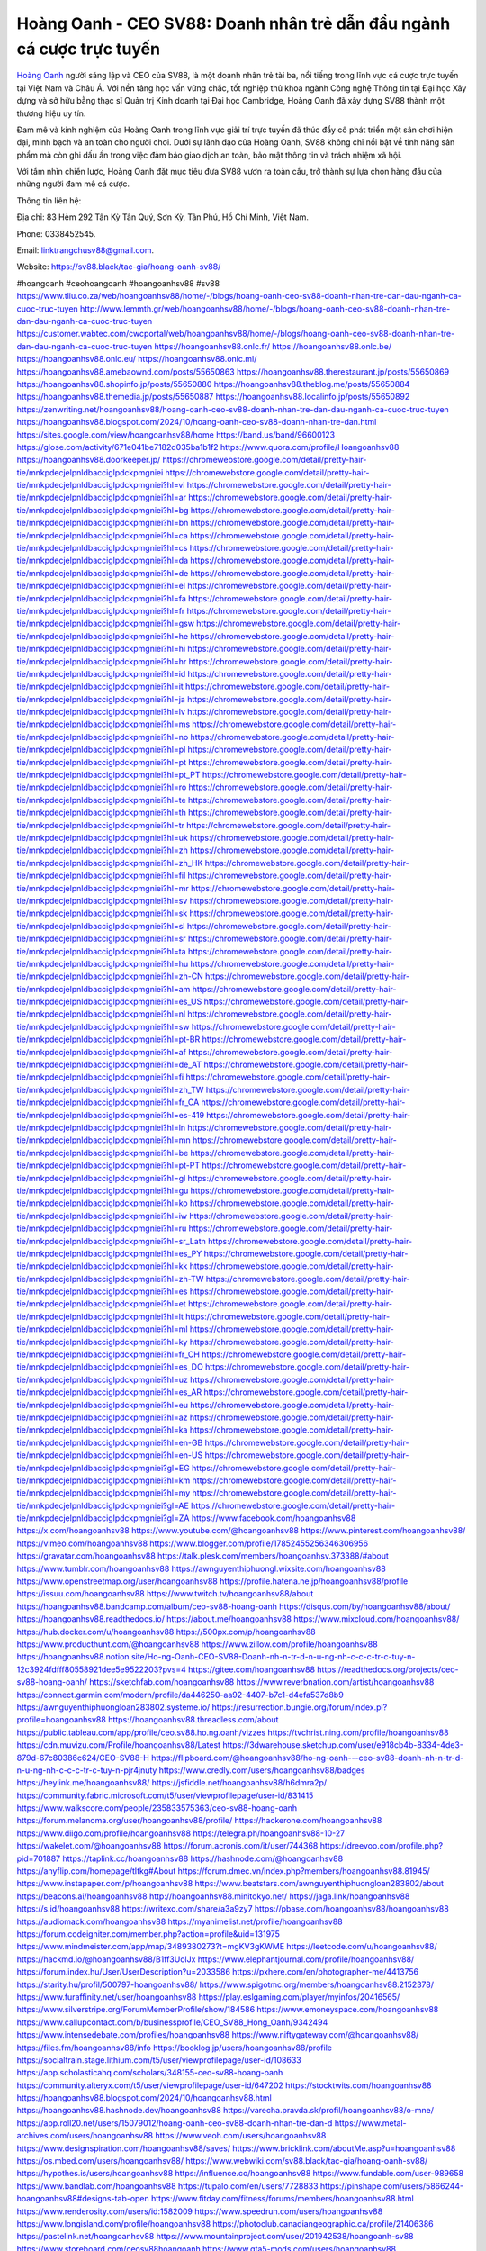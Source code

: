 Hoàng Oanh - CEO SV88: Doanh nhân trẻ dẫn đầu ngành cá cược trực tuyến
===================================

`Hoàng Oanh <https://sv88.black/tac-gia/hoang-oanh-sv88/>`_ người sáng lập và CEO của SV88, là một doanh nhân trẻ tài ba, nổi tiếng trong lĩnh vực cá cược trực tuyến tại Việt Nam và Châu Á. Với nền tảng học vấn vững chắc, tốt nghiệp thủ khoa ngành Công nghệ Thông tin tại Đại học Xây dựng và sở hữu bằng thạc sĩ Quản trị Kinh doanh tại Đại học Cambridge, Hoàng Oanh đã xây dựng SV88 thành một thương hiệu uy tín. 

Đam mê và kinh nghiệm của Hoàng Oanh trong lĩnh vực giải trí trực tuyến đã thúc đẩy cô phát triển một sân chơi hiện đại, minh bạch và an toàn cho người chơi. Dưới sự lãnh đạo của Hoàng Oanh, SV88 không chỉ nổi bật về tính năng sản phẩm mà còn ghi dấu ấn trong việc đảm bảo giao dịch an toàn, bảo mật thông tin và trách nhiệm xã hội. 

Với tầm nhìn chiến lược, Hoàng Oanh đặt mục tiêu đưa SV88 vươn ra toàn cầu, trở thành sự lựa chọn hàng đầu của những người đam mê cá cược.

Thông tin liên hệ: 

Địa chỉ: 83 Hẻm 292 Tân Kỳ Tân Quý, Sơn Kỳ, Tân Phú, Hồ Chí Minh, Việt Nam. 

Phone: 0338452545. 

Email: linktrangchusv88@gmail.com. 

Website: https://sv88.black/tac-gia/hoang-oanh-sv88/ 

#hoangoanh #ceohoangoanh #hoangoanhsv88 #sv88
https://www.tliu.co.za/web/hoangoanhsv88/home/-/blogs/hoang-oanh-ceo-sv88-doanh-nhan-tre-dan-dau-nganh-ca-cuoc-truc-tuyen
http://www.lemmth.gr/web/hoangoanhsv88/home/-/blogs/hoang-oanh-ceo-sv88-doanh-nhan-tre-dan-dau-nganh-ca-cuoc-truc-tuyen
https://customer.wabtec.com/cwcportal/web/hoangoanhsv88/home/-/blogs/hoang-oanh-ceo-sv88-doanh-nhan-tre-dan-dau-nganh-ca-cuoc-truc-tuyen
https://hoangoanhsv88.onlc.fr/
https://hoangoanhsv88.onlc.be/
https://hoangoanhsv88.onlc.eu/
https://hoangoanhsv88.onlc.ml/
https://hoangoanhsv88.amebaownd.com/posts/55650863
https://hoangoanhsv88.therestaurant.jp/posts/55650869
https://hoangoanhsv88.shopinfo.jp/posts/55650880
https://hoangoanhsv88.theblog.me/posts/55650884
https://hoangoanhsv88.themedia.jp/posts/55650887
https://hoangoanhsv88.localinfo.jp/posts/55650892
https://zenwriting.net/hoangoanhsv88/hoang-oanh-ceo-sv88-doanh-nhan-tre-dan-dau-nganh-ca-cuoc-truc-tuyen
https://hoangoanhsv88.blogspot.com/2024/10/hoang-oanh-ceo-sv88-doanh-nhan-tre-dan.html
https://sites.google.com/view/hoangoanhsv88/home
https://band.us/band/96600123
https://glose.com/activity/671e041be7182d035ba1b1f2
https://www.quora.com/profile/Hoangoanhsv88
https://hoangoanhsv88.doorkeeper.jp/
https://chromewebstore.google.com/detail/pretty-hair-tie/mnkpdecjelpnldbacciglpdckpmgniei
https://chromewebstore.google.com/detail/pretty-hair-tie/mnkpdecjelpnldbacciglpdckpmgniei?hl=vi
https://chromewebstore.google.com/detail/pretty-hair-tie/mnkpdecjelpnldbacciglpdckpmgniei?hl=ar
https://chromewebstore.google.com/detail/pretty-hair-tie/mnkpdecjelpnldbacciglpdckpmgniei?hl=bg
https://chromewebstore.google.com/detail/pretty-hair-tie/mnkpdecjelpnldbacciglpdckpmgniei?hl=bn
https://chromewebstore.google.com/detail/pretty-hair-tie/mnkpdecjelpnldbacciglpdckpmgniei?hl=ca
https://chromewebstore.google.com/detail/pretty-hair-tie/mnkpdecjelpnldbacciglpdckpmgniei?hl=cs
https://chromewebstore.google.com/detail/pretty-hair-tie/mnkpdecjelpnldbacciglpdckpmgniei?hl=da
https://chromewebstore.google.com/detail/pretty-hair-tie/mnkpdecjelpnldbacciglpdckpmgniei?hl=de
https://chromewebstore.google.com/detail/pretty-hair-tie/mnkpdecjelpnldbacciglpdckpmgniei?hl=el
https://chromewebstore.google.com/detail/pretty-hair-tie/mnkpdecjelpnldbacciglpdckpmgniei?hl=fa
https://chromewebstore.google.com/detail/pretty-hair-tie/mnkpdecjelpnldbacciglpdckpmgniei?hl=fr
https://chromewebstore.google.com/detail/pretty-hair-tie/mnkpdecjelpnldbacciglpdckpmgniei?hl=gsw
https://chromewebstore.google.com/detail/pretty-hair-tie/mnkpdecjelpnldbacciglpdckpmgniei?hl=he
https://chromewebstore.google.com/detail/pretty-hair-tie/mnkpdecjelpnldbacciglpdckpmgniei?hl=hi
https://chromewebstore.google.com/detail/pretty-hair-tie/mnkpdecjelpnldbacciglpdckpmgniei?hl=hr
https://chromewebstore.google.com/detail/pretty-hair-tie/mnkpdecjelpnldbacciglpdckpmgniei?hl=id
https://chromewebstore.google.com/detail/pretty-hair-tie/mnkpdecjelpnldbacciglpdckpmgniei?hl=it
https://chromewebstore.google.com/detail/pretty-hair-tie/mnkpdecjelpnldbacciglpdckpmgniei?hl=ja
https://chromewebstore.google.com/detail/pretty-hair-tie/mnkpdecjelpnldbacciglpdckpmgniei?hl=lv
https://chromewebstore.google.com/detail/pretty-hair-tie/mnkpdecjelpnldbacciglpdckpmgniei?hl=ms
https://chromewebstore.google.com/detail/pretty-hair-tie/mnkpdecjelpnldbacciglpdckpmgniei?hl=no
https://chromewebstore.google.com/detail/pretty-hair-tie/mnkpdecjelpnldbacciglpdckpmgniei?hl=pl
https://chromewebstore.google.com/detail/pretty-hair-tie/mnkpdecjelpnldbacciglpdckpmgniei?hl=pt
https://chromewebstore.google.com/detail/pretty-hair-tie/mnkpdecjelpnldbacciglpdckpmgniei?hl=pt_PT
https://chromewebstore.google.com/detail/pretty-hair-tie/mnkpdecjelpnldbacciglpdckpmgniei?hl=ro
https://chromewebstore.google.com/detail/pretty-hair-tie/mnkpdecjelpnldbacciglpdckpmgniei?hl=te
https://chromewebstore.google.com/detail/pretty-hair-tie/mnkpdecjelpnldbacciglpdckpmgniei?hl=th
https://chromewebstore.google.com/detail/pretty-hair-tie/mnkpdecjelpnldbacciglpdckpmgniei?hl=tr
https://chromewebstore.google.com/detail/pretty-hair-tie/mnkpdecjelpnldbacciglpdckpmgniei?hl=uk
https://chromewebstore.google.com/detail/pretty-hair-tie/mnkpdecjelpnldbacciglpdckpmgniei?hl=zh
https://chromewebstore.google.com/detail/pretty-hair-tie/mnkpdecjelpnldbacciglpdckpmgniei?hl=zh_HK
https://chromewebstore.google.com/detail/pretty-hair-tie/mnkpdecjelpnldbacciglpdckpmgniei?hl=fil
https://chromewebstore.google.com/detail/pretty-hair-tie/mnkpdecjelpnldbacciglpdckpmgniei?hl=mr
https://chromewebstore.google.com/detail/pretty-hair-tie/mnkpdecjelpnldbacciglpdckpmgniei?hl=sv
https://chromewebstore.google.com/detail/pretty-hair-tie/mnkpdecjelpnldbacciglpdckpmgniei?hl=sk
https://chromewebstore.google.com/detail/pretty-hair-tie/mnkpdecjelpnldbacciglpdckpmgniei?hl=sl
https://chromewebstore.google.com/detail/pretty-hair-tie/mnkpdecjelpnldbacciglpdckpmgniei?hl=sr
https://chromewebstore.google.com/detail/pretty-hair-tie/mnkpdecjelpnldbacciglpdckpmgniei?hl=ta
https://chromewebstore.google.com/detail/pretty-hair-tie/mnkpdecjelpnldbacciglpdckpmgniei?hl=hu
https://chromewebstore.google.com/detail/pretty-hair-tie/mnkpdecjelpnldbacciglpdckpmgniei?hl=zh-CN
https://chromewebstore.google.com/detail/pretty-hair-tie/mnkpdecjelpnldbacciglpdckpmgniei?hl=am
https://chromewebstore.google.com/detail/pretty-hair-tie/mnkpdecjelpnldbacciglpdckpmgniei?hl=es_US
https://chromewebstore.google.com/detail/pretty-hair-tie/mnkpdecjelpnldbacciglpdckpmgniei?hl=nl
https://chromewebstore.google.com/detail/pretty-hair-tie/mnkpdecjelpnldbacciglpdckpmgniei?hl=sw
https://chromewebstore.google.com/detail/pretty-hair-tie/mnkpdecjelpnldbacciglpdckpmgniei?hl=pt-BR
https://chromewebstore.google.com/detail/pretty-hair-tie/mnkpdecjelpnldbacciglpdckpmgniei?hl=af
https://chromewebstore.google.com/detail/pretty-hair-tie/mnkpdecjelpnldbacciglpdckpmgniei?hl=de_AT
https://chromewebstore.google.com/detail/pretty-hair-tie/mnkpdecjelpnldbacciglpdckpmgniei?hl=fi
https://chromewebstore.google.com/detail/pretty-hair-tie/mnkpdecjelpnldbacciglpdckpmgniei?hl=zh_TW
https://chromewebstore.google.com/detail/pretty-hair-tie/mnkpdecjelpnldbacciglpdckpmgniei?hl=fr_CA
https://chromewebstore.google.com/detail/pretty-hair-tie/mnkpdecjelpnldbacciglpdckpmgniei?hl=es-419
https://chromewebstore.google.com/detail/pretty-hair-tie/mnkpdecjelpnldbacciglpdckpmgniei?hl=ln
https://chromewebstore.google.com/detail/pretty-hair-tie/mnkpdecjelpnldbacciglpdckpmgniei?hl=mn
https://chromewebstore.google.com/detail/pretty-hair-tie/mnkpdecjelpnldbacciglpdckpmgniei?hl=be
https://chromewebstore.google.com/detail/pretty-hair-tie/mnkpdecjelpnldbacciglpdckpmgniei?hl=pt-PT
https://chromewebstore.google.com/detail/pretty-hair-tie/mnkpdecjelpnldbacciglpdckpmgniei?hl=gl
https://chromewebstore.google.com/detail/pretty-hair-tie/mnkpdecjelpnldbacciglpdckpmgniei?hl=gu
https://chromewebstore.google.com/detail/pretty-hair-tie/mnkpdecjelpnldbacciglpdckpmgniei?hl=ko
https://chromewebstore.google.com/detail/pretty-hair-tie/mnkpdecjelpnldbacciglpdckpmgniei?hl=iw
https://chromewebstore.google.com/detail/pretty-hair-tie/mnkpdecjelpnldbacciglpdckpmgniei?hl=ru
https://chromewebstore.google.com/detail/pretty-hair-tie/mnkpdecjelpnldbacciglpdckpmgniei?hl=sr_Latn
https://chromewebstore.google.com/detail/pretty-hair-tie/mnkpdecjelpnldbacciglpdckpmgniei?hl=es_PY
https://chromewebstore.google.com/detail/pretty-hair-tie/mnkpdecjelpnldbacciglpdckpmgniei?hl=kk
https://chromewebstore.google.com/detail/pretty-hair-tie/mnkpdecjelpnldbacciglpdckpmgniei?hl=zh-TW
https://chromewebstore.google.com/detail/pretty-hair-tie/mnkpdecjelpnldbacciglpdckpmgniei?hl=es
https://chromewebstore.google.com/detail/pretty-hair-tie/mnkpdecjelpnldbacciglpdckpmgniei?hl=et
https://chromewebstore.google.com/detail/pretty-hair-tie/mnkpdecjelpnldbacciglpdckpmgniei?hl=lt
https://chromewebstore.google.com/detail/pretty-hair-tie/mnkpdecjelpnldbacciglpdckpmgniei?hl=ml
https://chromewebstore.google.com/detail/pretty-hair-tie/mnkpdecjelpnldbacciglpdckpmgniei?hl=ky
https://chromewebstore.google.com/detail/pretty-hair-tie/mnkpdecjelpnldbacciglpdckpmgniei?hl=fr_CH
https://chromewebstore.google.com/detail/pretty-hair-tie/mnkpdecjelpnldbacciglpdckpmgniei?hl=es_DO
https://chromewebstore.google.com/detail/pretty-hair-tie/mnkpdecjelpnldbacciglpdckpmgniei?hl=uz
https://chromewebstore.google.com/detail/pretty-hair-tie/mnkpdecjelpnldbacciglpdckpmgniei?hl=es_AR
https://chromewebstore.google.com/detail/pretty-hair-tie/mnkpdecjelpnldbacciglpdckpmgniei?hl=eu
https://chromewebstore.google.com/detail/pretty-hair-tie/mnkpdecjelpnldbacciglpdckpmgniei?hl=az
https://chromewebstore.google.com/detail/pretty-hair-tie/mnkpdecjelpnldbacciglpdckpmgniei?hl=ka
https://chromewebstore.google.com/detail/pretty-hair-tie/mnkpdecjelpnldbacciglpdckpmgniei?hl=en-GB
https://chromewebstore.google.com/detail/pretty-hair-tie/mnkpdecjelpnldbacciglpdckpmgniei?hl=en-US
https://chromewebstore.google.com/detail/pretty-hair-tie/mnkpdecjelpnldbacciglpdckpmgniei?gl=EG
https://chromewebstore.google.com/detail/pretty-hair-tie/mnkpdecjelpnldbacciglpdckpmgniei?hl=km
https://chromewebstore.google.com/detail/pretty-hair-tie/mnkpdecjelpnldbacciglpdckpmgniei?hl=my
https://chromewebstore.google.com/detail/pretty-hair-tie/mnkpdecjelpnldbacciglpdckpmgniei?gl=AE
https://chromewebstore.google.com/detail/pretty-hair-tie/mnkpdecjelpnldbacciglpdckpmgniei?gl=ZA
https://www.facebook.com/hoangoanhsv88
https://x.com/hoangoanhsv88
https://www.youtube.com/@hoangoanhsv88
https://www.pinterest.com/hoangoanhsv88/
https://vimeo.com/hoangoanhsv88
https://www.blogger.com/profile/17852455256346306956
https://gravatar.com/hoangoanhsv88
https://talk.plesk.com/members/hoangoanhsv.373388/#about
https://www.tumblr.com/hoangoanhsv88
https://awnguyenthiphuongl.wixsite.com/hoangoanhsv88
https://www.openstreetmap.org/user/hoangoanhsv88
https://profile.hatena.ne.jp/hoangoanhsv88/profile
https://issuu.com/hoangoanhsv88
https://www.twitch.tv/hoangoanhsv88/about
https://hoangoanhsv88.bandcamp.com/album/ceo-sv88-hoang-oanh
https://disqus.com/by/hoangoanhsv88/about/
https://hoangoanhsv88.readthedocs.io/
https://about.me/hoangoanhsv88
https://www.mixcloud.com/hoangoanhsv88/
https://hub.docker.com/u/hoangoanhsv88
https://500px.com/p/hoangoanhsv88
https://www.producthunt.com/@hoangoanhsv88
https://www.zillow.com/profile/hoangoanhsv88
https://hoangoanhsv88.notion.site/Ho-ng-Oanh-CEO-SV88-Doanh-nh-n-tr-d-n-u-ng-nh-c-c-c-tr-c-tuy-n-12c3924fdfff80558921dee5e9522203?pvs=4
https://gitee.com/hoangoanhsv88
https://readthedocs.org/projects/ceo-sv88-hoang-oanh/
https://sketchfab.com/hoangoanhsv88
https://www.reverbnation.com/artist/hoangoanhsv88
https://connect.garmin.com/modern/profile/da446250-aa92-4407-b7c1-d4efa537d8b9
https://awnguyenthiphuongloan283802.systeme.io/
https://resurrection.bungie.org/forum/index.pl?profile=hoangoanhsv88
https://hoangoanhsv88.threadless.com/about
https://public.tableau.com/app/profile/ceo.sv88.ho.ng.oanh/vizzes
https://tvchrist.ning.com/profile/hoangoanhsv88
https://cdn.muvizu.com/Profile/hoangoanhsv88/Latest
https://3dwarehouse.sketchup.com/user/e918cb4b-8334-4de3-879d-67c80386c624/CEO-SV88-H
https://flipboard.com/@hoangoanhsv88/ho-ng-oanh---ceo-sv88-doanh-nh-n-tr-d-n-u-ng-nh-c-c-c-tr-c-tuy-n-pjr4jnuty
https://www.credly.com/users/hoangoanhsv88/badges
https://heylink.me/hoangoanhsv88/
https://jsfiddle.net/hoangoanhsv88/h6dmra2p/
https://community.fabric.microsoft.com/t5/user/viewprofilepage/user-id/831415
https://www.walkscore.com/people/235833575363/ceo-sv88-hoang-oanh
https://forum.melanoma.org/user/hoangoanhsv88/profile/
https://hackerone.com/hoangoanhsv88
https://www.diigo.com/profile/hoangoanhsv88
https://telegra.ph/hoangoanhsv88-10-27
https://wakelet.com/@hoangoanhsv88
https://forum.acronis.com/it/user/744368
https://dreevoo.com/profile.php?pid=701887
https://taplink.cc/hoangoanhsv88
https://hashnode.com/@hoangoanhsv88
https://anyflip.com/homepage/tltkg#About
https://forum.dmec.vn/index.php?members/hoangoanhsv88.81945/
https://www.instapaper.com/p/hoangoanhsv88
https://www.beatstars.com/awnguyenthiphuongloan283802/about
https://beacons.ai/hoangoanhsv88
http://hoangoanhsv88.minitokyo.net/
https://jaga.link/hoangoanhsv88
https://s.id/hoangoanhsv88
https://writexo.com/share/a3a9zy7
https://pbase.com/hoangoanhsv88/hoangoanhsv88
https://audiomack.com/hoangoanhsv88
https://myanimelist.net/profile/hoangoanhsv88
https://forum.codeigniter.com/member.php?action=profile&uid=131975
https://www.mindmeister.com/app/map/3489380273?t=mgKV3gKWME
https://leetcode.com/u/hoangoanhsv88/
https://hackmd.io/@hoangoanhsv88/B1ff3UolJx
https://www.elephantjournal.com/profile/hoangoanhsv88/
https://forum.index.hu/User/UserDescription?u=2033586
https://pxhere.com/en/photographer-me/4413756
https://starity.hu/profil/500797-hoangoanhsv88/
https://www.spigotmc.org/members/hoangoanhsv88.2152378/
https://www.furaffinity.net/user/hoangoanhsv88
https://play.eslgaming.com/player/myinfos/20416565/
https://www.silverstripe.org/ForumMemberProfile/show/184586
https://www.emoneyspace.com/hoangoanhsv88
https://www.callupcontact.com/b/businessprofile/CEO_SV88_Hong_Oanh/9342494
https://www.intensedebate.com/profiles/hoangoanhsv88
https://www.niftygateway.com/@hoangoanhsv88/
https://files.fm/hoangoanhsv88/info
https://booklog.jp/users/hoangoanhsv88/profile
https://socialtrain.stage.lithium.com/t5/user/viewprofilepage/user-id/108633
https://app.scholasticahq.com/scholars/348155-ceo-sv88-hoang-oanh
https://community.alteryx.com/t5/user/viewprofilepage/user-id/647202
https://stocktwits.com/hoangoanhsv88
https://hoangoanhsv88.blogspot.com/2024/10/hoangoanhsv88.html
https://hoangoanhsv88.hashnode.dev/hoangoanhsv88
https://varecha.pravda.sk/profil/hoangoanhsv88/o-mne/
https://app.roll20.net/users/15079012/hoang-oanh-ceo-sv88-doanh-nhan-tre-dan-d
https://www.metal-archives.com/users/hoangoanhsv88
https://www.veoh.com/users/hoangoanhsv88
https://www.designspiration.com/hoangoanhsv88/saves/
https://www.bricklink.com/aboutMe.asp?u=hoangoanhsv88
https://os.mbed.com/users/hoangoanhsv88/
https://www.webwiki.com/sv88.black/tac-gia/hoang-oanh-sv88/
https://hypothes.is/users/hoangoanhsv88
https://influence.co/hoangoanhsv88
https://www.fundable.com/user-989658
https://www.bandlab.com/hoangoanhsv88
https://tupalo.com/en/users/7728833
https://pinshape.com/users/5866244-hoangoanhsv88#designs-tab-open
https://www.fitday.com/fitness/forums/members/hoangoanhsv88.html
https://www.renderosity.com/users/id:1582009
https://www.speedrun.com/users/hoangoanhsv88
https://www.longisland.com/profile/hoangoanhsv88
https://photoclub.canadiangeographic.ca/profile/21406386
https://pastelink.net/hoangoanhsv88
https://www.mountainproject.com/user/201942538/hoangoanh-sv88
https://www.storeboard.com/ceosv88hoangoanh
https://www.gta5-mods.com/users/hoangoanhsv88
